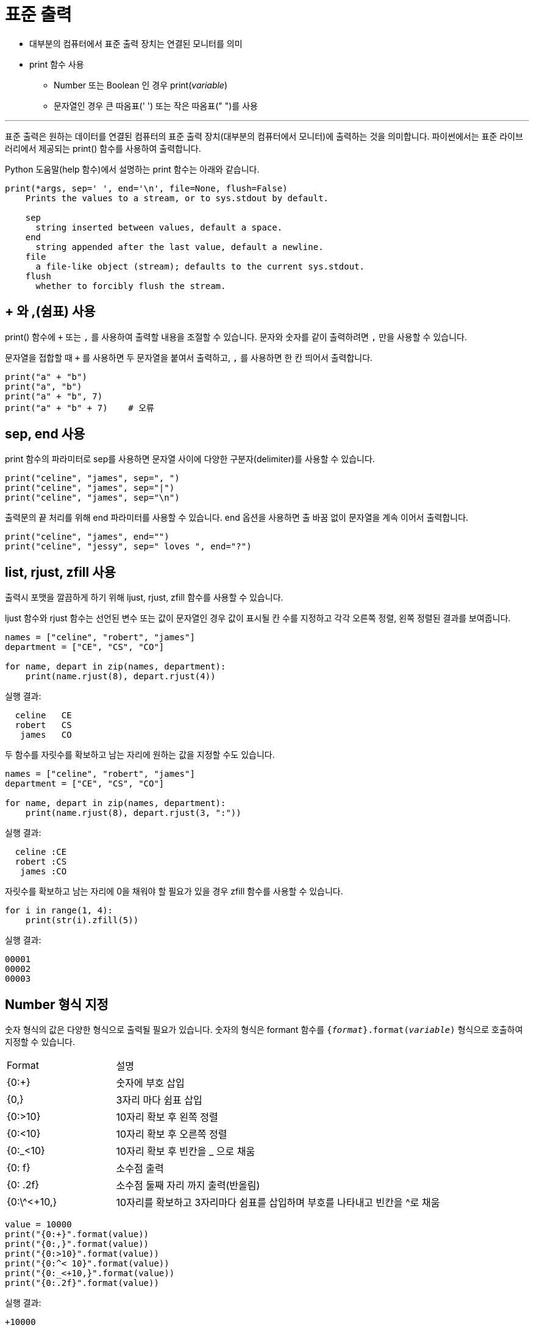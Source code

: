 = 표준 출력

* 대부분의 컴퓨터에서 표준 출력 장치는 연결된 모니터를 의미
* print 함수 사용
** Number 또는 Boolean 인 경우 print(_variable_)
** 문자열인 경우 큰 따옴표(' ') 또는 작은 따옴표(" ")를 사용

---

표준 출력은 원하는 데이터를 연결된 컴퓨터의 표준 출력 장치(대부분의 컴퓨터에서 모니터)에 출력하는 것을 의미합니다. 파이썬에서는 표준 라이브러리에서 제공되는 print() 함수를 사용하여 출력합니다.

Python 도움말(help 함수)에서 설명하는 print 함수는 아래와 같습니다.

----
print(*args, sep=' ', end='\n', file=None, flush=False)
    Prints the values to a stream, or to sys.stdout by default.

    sep
      string inserted between values, default a space.
    end
      string appended after the last value, default a newline.
    file
      a file-like object (stream); defaults to the current sys.stdout.
    flush
      whether to forcibly flush the stream.
----

== + 와 ,(쉼표) 사용

print() 함수에 `+` 또는 `,` 를 사용하여 출력할 내용을 조절할 수 있습니다. 문자와 숫자를 같이 출력하려면 `,` 만을 사용할 수 있습니다.

문자열을 접합할 때 `+` 를 사용하면 두 문자열을 붙여서 출력하고, `,` 를 사용하면 한 칸 띄어서 출력합니다.

[source, python]
----
print("a" + "b")
print("a", "b")
print("a" + "b", 7)
print("a" + "b" + 7)    # 오류
----

== sep, end 사용

print 함수의 파라미터로 sep를 사용하면 문자열 사이에 다양한 구분자(delimiter)를 사용할 수 있습니다. 

[source, python]
----
print("celine", "james", sep=", ")
print("celine", "james", sep="|")
print("celine", "james", sep="\n")
----

출력문의 끝 처리를 위해 end 파라미터를 사용할 수 있습니다. end 옵션을 사용하면 출 바꿈 없이 문자열을 계속 이어서 출력합니다. 

[source, python]
----
print("celine", "james", end="")
print("celine", "jessy", sep=" loves ", end="?")
----

== list, rjust, zfill 사용

출력시 포맷을 깔끔하게 하기 위해 ljust, rjust, zfill 함수를 사용할 수 있습니다.

ljust 함수와 rjust 함수는 선언된 변수 또는 값이 문자열인 경우 값이 표시될 칸 수를 지정하고 각각 오른쪽 정렬, 왼쪽 정렬된 결과를 보여줍니다.

[source, python]
----
names = ["celine", "robert", "james"]
department = ["CE", "CS", "CO"]

for name, depart in zip(names, department):
    print(name.rjust(8), depart.rjust(4))
----
실행 결과:
----
  celine   CE
  robert   CS
   james   CO
----

두 함수를 자릿수를 확보하고 남는 자리에 원하는 값을 지정할 수도 있습니다.

[source, python]
----
names = ["celine", "robert", "james"]
department = ["CE", "CS", "CO"]

for name, depart in zip(names, department):
    print(name.rjust(8), depart.rjust(3, ":"))
----
실행 결과:
----
  celine :CE
  robert :CS
   james :CO
----

자릿수를 확보하고 남는 자리에 0을 채워야 할 필요가 있을 경우 zfill 함수를 사용할 수 있습니다.

[source, python]
----
for i in range(1, 4):
    print(str(i).zfill(5))
----
실행 결과:
----
00001
00002
00003
----

== Number 형식 지정

숫자 형식의 값은 다양한 형식으로 출력될 필요가 있습니다. 숫자의 형식은 formant 함수를 `{_format_}.format(_variable_)` 형식으로 호출하여 지정할 수 있습니다.

[cols="1, 3", option="header", width="500"]
|===
|Format|설명
|{0:+}|숫자에 부호 삽입
|{0,}| 3자리 마다 쉼표 삽입
|{0:>10}| 10자리 확보 후 왼쪽 정렬
|{0:<10}| 10자리 확보 후 오른쪽 정렬
|{0:_<10}| 10자리 확보 후 빈칸을 _ 으로 채움
|{0: f}| 소수점 출력
|{0: .2f}| 소수점 둘째 자리 까지 출력(반올림)
|{0:\^<+10,}| 10자리를 확보하고 3자리마다 쉼표를 삽입하며 부호를 나타내고 빈칸을 ^로 채움
|===

[source, python]
----
value = 10000
print("{0:+}".format(value))
print("{0:,}".format(value))
print("{0:>10}".format(value))
print("{0:^< 10}".format(value))
print("{0:_<+10,}".format(value))
print("{0:.2f}".format(value))
----
실행 결과:
----
+10000
10,000
     10000
 10000^^^^
+10,000___
10000.00
----

== Escape 문자 사용

특수 문자 출력, 줄바꿈 등의 처리를 위해 Escape 문자로 역슬래쉬( `\` )를 사용할 수 있습니다. 자주 사용하는 Escape 문자는 아래와 같습니다.

[cols="1, 3", option="header", width="500"]
|===
|문자|설명
|\'|작은 따옴표 출력
|\""|큰 따옴표 출력
|\\ |역슬래쉬 출력
|\?|물음표 출력
|\n|줄 바꿈
|\t|가로 탭
|\v|세로 탭
|\b|백 스페이스(한 글자 삭제)
|\r|커서를 맨 앞으로 이동하고 \r이후 문자 입력
|===

아래 코드는 \t 를 사용하여 구구단을 포맷에 맞게 출력합니다.

[source, python]
----
for i in range(2, 10):
    for j in range(2, 10):
        print("{0} x {1} = {2}".format(i, j, i * j, end="\t"))
    print()
----

=== 변수 Stackeholder 지정

%d, %s, %c 를 사용해서 정수, 문자열, 문자가 출력될 자리의 위치를 지정할 수 있습니다.

[source, python]
----
print("%s is %d years old" %("celine", 21))
----
실행 결과:
----
celine is 21 years old
----

format 함수를 사용할 수도 있습니다. format 함수는 값이 들어갈 위치를 { }로 표시합니다.

[source, python]
----
print("{} is {} years old".format("celine", 21))
----
실행 결과:
----
celine is 21 years old
----

변수를 사용할 경우, f"변수명"을 사용할 수 있습니다.

[source, python]
----
name = "celine"
age = 21
print(f"{name} is {age} years old")
----
실행 결과:
----
celine is 21 years old
----

link:./08_stdin.adoc[이전: 표준 출력] +
link:./10_file_input.adoc[다음: 파일 입력]
